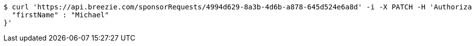 [source,bash]
----
$ curl 'https://api.breezie.com/sponsorRequests/4994d629-8a3b-4d6b-a878-645d524e6a8d' -i -X PATCH -H 'Authorization: Bearer: 0b79bab50daca910b000d4f1a2b675d604257e42' -H 'Content-Type: application/json' -d '{
  "firstName" : "Michael"
}'
----